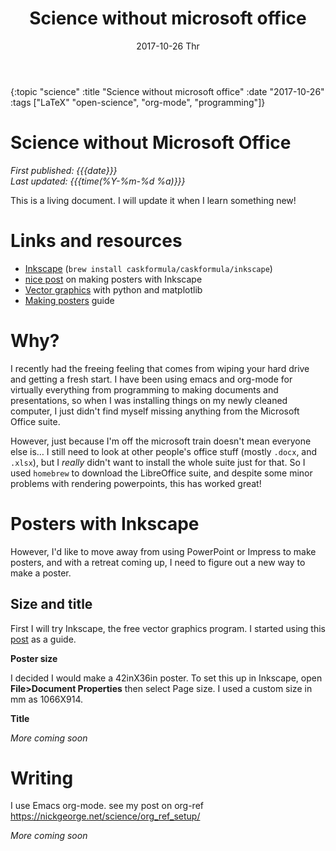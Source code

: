 #+HTML: <div id="edn">
#+HTML: {:topic "science" :title "Science without microsoft office" :date "2017-10-26" :tags ["LaTeX" "open-science", "org-mode", "programming"]}
#+HTML: </div>
#+OPTIONS: \n:1 toc:nil num:0 todo:nil ^:{} title:nil
#+PROPERTY: header-args :eval never-export
#+DATE: 2017-10-26 Thr
#+TITLE: Science without microsoft office
#+HTML:<h1 id="mainTitle">Science without Microsoft Office</h1>
#+TOC: headlines 1

#+HTML:<div id="article">

#+HTML:<div id="timedate">
/First published: {{{date}}}/
/Last updated: {{{time(%Y-%m-%d %a)}}}/
#+HTML:</div>

This is a living document. I will update it when I learn something new!

* Links and resources
- [[https://inkscape.org/en/][Inkscape]] (src_bash[:exports code]{brew install caskformula/caskformula/inkscape})
- [[http://bethmcmillan.com/blog/?p=1592][nice post]] on making posters with Inkscape
- [[https://neuroscience.telenczuk.pl/?p=331][Vector graphics]] with python and matplotlib
- [[https://colinpurrington.com/wp-content/uploads/2011/09/scientific-poster-advice-purrington.jpg][Making posters]] guide

* Why?
I recently had the freeing feeling that comes from wiping your hard drive and getting a fresh start. I have been using emacs and org-mode for virtually everything from programming to making documents and presentations, so when I was installing things on my newly cleaned computer, I just didn't find myself missing anything from the Microsoft Office suite. 

However, just because I'm off the microsoft train doesn't mean everyone else is... I still need to look at other people's office stuff (mostly =.docx=, and =.xlsx=), but I /really/ didn't want to install the whole suite just for that. So I used =homebrew= to download the LibreOffice suite, and despite some minor problems with rendering powerpoints, this has worked great!

* Posters with Inkscape
However, I'd like to move away from using PowerPoint or Impress to make posters, and with a retreat coming up, I need to figure out a new way to make a poster.
** Size and title
First I will try Inkscape, the free vector graphics program. I started using this [[http://bethmcmillan.com/blog/?p=1592][post]] as a guide. 

*Poster size* 

I decided I would make a 42inX36in poster. To set this up in Inkscape, open *File>Document Properties* then select Page size. I used a custom size in mm as 1066X914.

*Title* 

/More coming soon/

* Writing
I use Emacs org-mode. see my post on org-ref https://nickgeorge.net/science/org_ref_setup/

/More coming soon/

#+HTML:</div>
